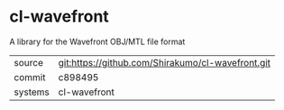 * cl-wavefront

A library for the Wavefront OBJ/MTL file format

|---------+---------------------------------------------------|
| source  | git:https://github.com/Shirakumo/cl-wavefront.git |
| commit  | c898495                                           |
| systems | cl-wavefront                                      |
|---------+---------------------------------------------------|
